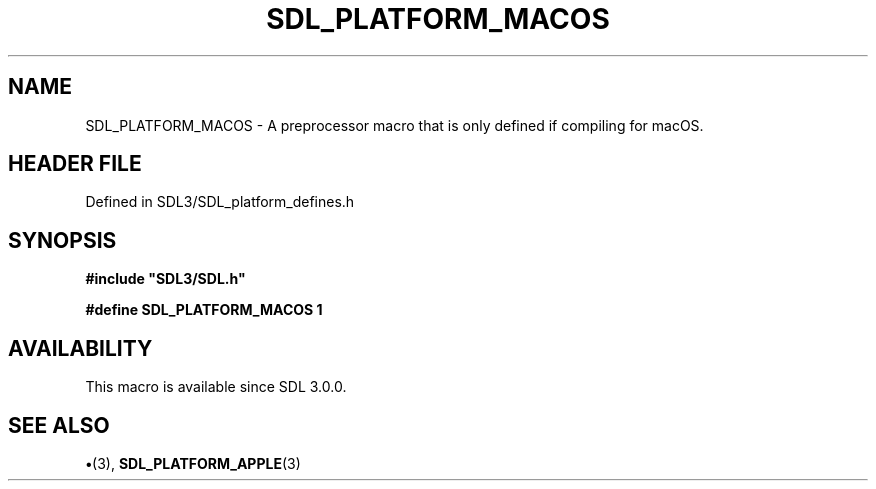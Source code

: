 .\" This manpage content is licensed under Creative Commons
.\"  Attribution 4.0 International (CC BY 4.0)
.\"   https://creativecommons.org/licenses/by/4.0/
.\" This manpage was generated from SDL's wiki page for SDL_PLATFORM_MACOS:
.\"   https://wiki.libsdl.org/SDL_PLATFORM_MACOS
.\" Generated with SDL/build-scripts/wikiheaders.pl
.\"  revision SDL-preview-3.1.3
.\" Please report issues in this manpage's content at:
.\"   https://github.com/libsdl-org/sdlwiki/issues/new
.\" Please report issues in the generation of this manpage from the wiki at:
.\"   https://github.com/libsdl-org/SDL/issues/new?title=Misgenerated%20manpage%20for%20SDL_PLATFORM_MACOS
.\" SDL can be found at https://libsdl.org/
.de URL
\$2 \(laURL: \$1 \(ra\$3
..
.if \n[.g] .mso www.tmac
.TH SDL_PLATFORM_MACOS 3 "SDL 3.1.3" "Simple Directmedia Layer" "SDL3 FUNCTIONS"
.SH NAME
SDL_PLATFORM_MACOS \- A preprocessor macro that is only defined if compiling for macOS\[char46]
.SH HEADER FILE
Defined in SDL3/SDL_platform_defines\[char46]h

.SH SYNOPSIS
.nf
.B #include \(dqSDL3/SDL.h\(dq
.PP
.BI "#define SDL_PLATFORM_MACOS 1
.fi
.SH AVAILABILITY
This macro is available since SDL 3\[char46]0\[char46]0\[char46]

.SH SEE ALSO
.BR \(bu (3),
.BR SDL_PLATFORM_APPLE (3)
